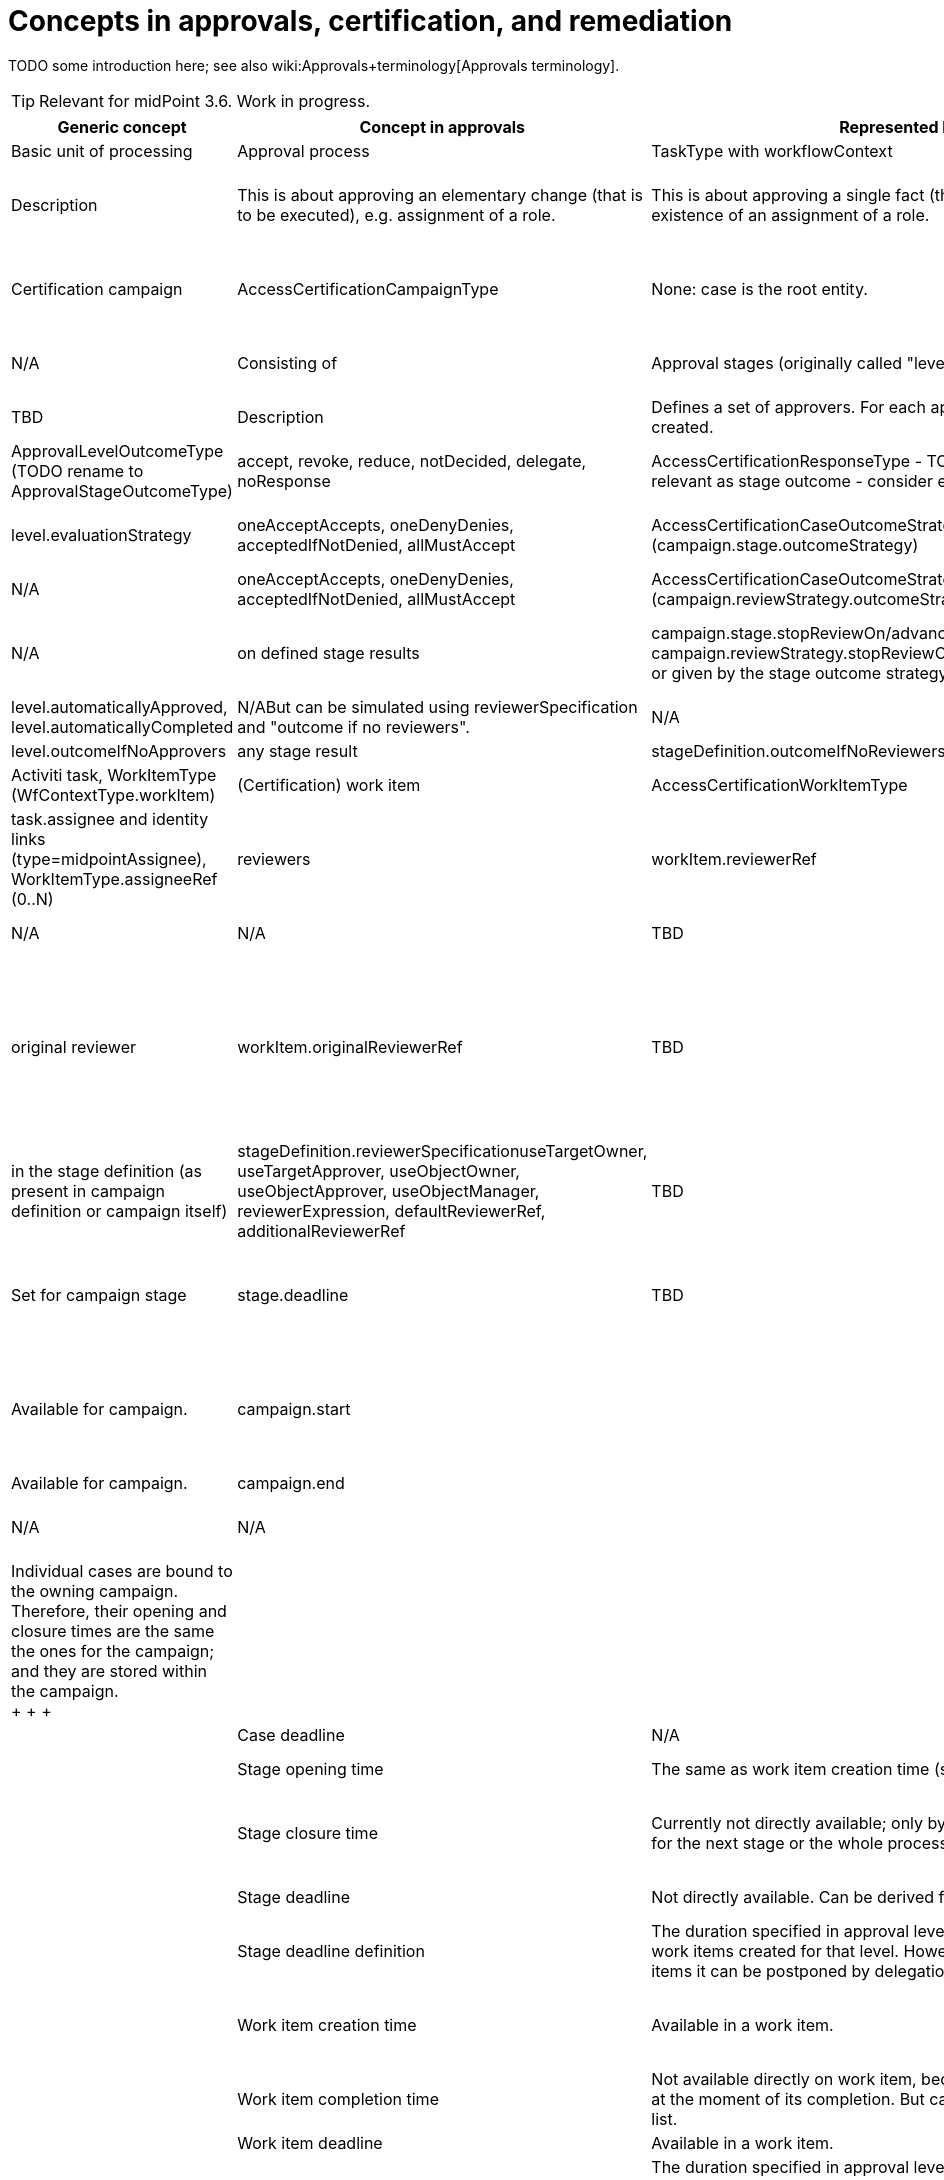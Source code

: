 = Concepts in approvals, certification, and remediation
:page-wiki-name: Concepts in approvals, certification, and remediation
:page-wiki-metadata-create-user: mederly
:page-wiki-metadata-create-date: 2017-04-04T18:50:08.729+02:00
:page-wiki-metadata-modify-user: mederly
:page-wiki-metadata-modify-date: 2017-04-08T00:08:59.327+02:00

TODO some introduction here; see also wiki:Approvals+terminology[Approvals terminology].

[TIP]
====
Relevant for midPoint 3.6. Work in progress.

====

[%autowidth]
|===
| Generic concept | Concept in approvals | Represented by | Concept in certification | Represented by | Concept in case management | Represented by

| Basic unit of processing
| Approval process
| TaskType with workflowContext
| Certification case
| AccessCertificationCaseType
| Case
| CaseType


| Description
| This is about approving an elementary change (that is to be executed), e.g. assignment of a role.
| This is about approving a single fact (that was found), e.g. existence of an assignment of a role.
| This is about sorting out a single issue, e.g. non-existence of an org manager, or a need to manually create an account somewhere.


| Grouped into
| Operation
| parent TaskType with workflowContext
| Certification campaign
| AccessCertificationCampaignType
| None: case is the root entity.
|


| Description
| It could contain any number of elementary changes requiring approval (along with other changes that could be directly executed).
| Campaign is a set of cases being processed at once.
A campaign can be a standard or ad-hoc one.
| N/A


| Consisting of
| Approval stages (originally called "levels")
| stageNumber [.line-through]#(stageCount, stageName, stageDisplayName)# +
(in workflow context and work item)
| Certification campaign stages
| stageNumber, stage  +
(in campaign)
| TBD
| TBD


| Description
| Defines a set of approvers.
For each approver, a work item is created.
| Defines a set of reviewers.
For each reviewer, a work item is created.
| TBD


| Stage result
| approved, rejected, silently skipped
| ApprovalLevelOutcomeType +
(TODO rename to ApprovalStageOutcomeType)
| accept, revoke, reduce, notDecided, delegate, noResponse
| AccessCertificationResponseType - TODO not all responses are relevant as stage outcome - consider e.g. delegate
| TBD
|


| Stage result computation
| allMustApprove, firstDecides
| level.evaluationStrategy
| oneAcceptAccepts, oneDenyDenies, acceptedIfNotDenied, allMustAccept
| AccessCertificationCaseOutcomeStrategyType (campaign.stage.outcomeStrategy)
| TBD
|


| Overall result computation
| approved if all the levels are either approved or skipped; otherwise rejected
| N/A
| oneAcceptAccepts, oneDenyDenies, acceptedIfNotDenied, allMustAccept
| AccessCertificationCaseOutcomeStrategyType (campaign.reviewStrategy.outcomeStrategy)
| TBD
|


| Process stop condition
| on first stage finished with rejection
| N/A
| on defined stage results
| campaign.stage.stopReviewOn/advanceToNextStageOn, campaign.reviewStrategy.stopReviewOn/advanceToNextStageOn, or given by the stage outcome strategy
| TBD
|


| Precomputation of the stage result
| It is possible to set "automatically approved" or "automatically completed" expressions.
(The former is deprecated.)
| level.automaticallyApproved, level.automaticallyCompleted
| N/ABut can be simulated using reviewerSpecification and "outcome if no reviewers".
| N/A
| TBD
|


| Outcome if no actors
| any stage result
| level.outcomeIfNoApprovers
| any stage result
| stageDefinition.outcomeIfNoReviewers
| TBD
|


| Basic unit of user action
| (Workflow) work item
| Activiti task, WorkItemType (WfContextType.workItem)
| (Certification) work item
| AccessCertificationWorkItemType
| TBD
|


| Actors expected to take action
| assignees (actors)
| task.assignee and identity links (type=midpointAssignee), +
WorkItemType.assigneeRef (0..N)
| reviewers
| workItem.reviewerRef
| TBD
|


| candidate assignees (candidate actors)
| task.candidateUsers, task.candidateGroups +
WorkItemType.candidateRef (0..N) (users, abstract roles)
| N/A
| N/A
| TBD
|


| Original actor
| original assignee
| WorkItemType.originalAssigneeRef (0..1)
| original reviewer
| workItem.originalReviewerRef
| TBD
|


| Actors definition
| in the stage definition (collected from policy rules or from roles)
| approvalLevel.approverRef, approverRelation, approverExpression - put into assigneeRef if users; and into candidateRef if abstract roles (unless groupExpansion is onWorkItemCreation; in that case roles are expanded into approverRef users on work item creation).
| in the stage definition (as present in campaign definition or campaign itself)
| stageDefinition.reviewerSpecificationuseTargetOwner, useTargetApprover, useObjectOwner, useObjectApprover, useObjectManager, reviewerExpression, defaultReviewerRef, additionalReviewerRef
| TBD
|


| Deadlines and timing
| Set for work item
|
| Set for campaign stage
| stage.deadline
| TBD
|


| Group opening time
| Currently not available.
Could be derived from "case opening time", because all "cases" (approval process instances) are created at the same time.
|
| Available for campaign.
| campaign.start
|
|


| Group closure time
| Currently not directly available.
It could be maybe derived from root task execution information; but this might differ between "execute after all approvals" and "execute immediately".
|
| Available for campaign.
| campaign.end
|
|


| Group deadline
| N/A
| N/A
| N/A
| N/A
|
|


| Case opening time
| Available in workflow context (and in all its work items).
| task.workflowContext.startTimestamp +
activiti task variable "startTime", workItem.processStartedTimestamp
| Individual cases are bound to the owning campaign.
Therefore, their opening and closure times are the same the ones for the campaign; and they are stored within the campaign. +
+
+
+

|
|


| Case closure time
| Available in workflow context
| task.workflowContext.endTimestamp
|
|


| Case deadline
| N/A
| N/A
| N/A
| N/A
|
|


| Stage opening time
| The same as work item creation time (see below).
| N/A
| In the stage execution information.
| campaign.stage.start
|
|


| Stage closure time
| Currently not directly available; only by looking at opening time for the next stage or the whole process.
| TODO use WfStageCompletionEventType.timestamp (currently available only for automated stage completion events)
| In the stage execution information.
| campaign.stage.end
|
|


| Stage deadline
| Not directly available.
Can be derived from work items' deadlines.
| N/A
| In the stage execution information.
| campaign.stage.deadline
|
|


| Stage deadline definition
| The duration specified in approval level definition applies to all work items created for that level.
However, for individual work items it can be postponed by delegation or escalation.
| level.duration
| In the stage definition.
| campaign.stageDefinition.duration and deadlineRounding (none, hour, day)
| TBD
|


| Work item creation time
| Available in a work item.
| activiti task.createTime, workItem.workItemCreatedTimestamp +
(TODO: create also WorkItemCreationEventType?)
| _The same as stage opening time._
| _campaign.stage.start_
|
|


| Work item completion time
| Not available directly on work item, because work item is deleted at the moment of its completion.
But can be retrieved from events list.
| WorkItemCompletionEventType.timestamp
| Available in a work item.
| workItem.closedTimestamp
|
|


| Work item deadline
| Available in a work item.
| activiti task.dueDate, workItem.deadline
| TODO
| TODO
|
|


| Work item deadline definition
| The duration specified in approval level definition applies to all work items created for that level.
However, for individual work items it can be postponed by delegation or escalation.
| level.duration, delegationAction.duration
| TODO
| TODO
|
|


| Escalation
| Set for work item
|
| Set for campaign stage ? (TODO)
| TODO
| TBD
|


| Escalation info
| Present in work item (both activiti and JAXB); but also in event list in workflow context.
| task variables (present in workItem as well): escalationLevelNumber, escalationLevelName, escalationLevelDisplayNamealso in WorkItemEscalationEventType
|
|
|
|


| Escalation definition
| Using timed actions defined for approval stage (level).
|
|
|
|
|


|
|
|
|
|
|
|


|
|
|
|
|
|
|


|
|
|
|
|
|
|


|
|
|
|
|
|
|


|
|
|
|
|
|
|


|===


== Cases in different contexts

[%autowidth]
|===
| Approval process (WfContextType) | Certification case (AccessCertificationCaseType) | Generic case (CaseType) | TODO

| processInstanceName
|
|
|


|
|
| state (URI)
|


| startTimestamp
| ^ startTimestamp
|
|


| endTimestamp
| ^ endTimestamp
| closeTimestamp
| Consider correct names.


|
| currentStageCreateTimestamp
|
|


|
| currentStageDeadline
|
|


| requesterRef
|
|
|


| objectRef
| objectRef
|
|


| targetRef
| targetRef
|
|


|
| tenantRef
|
|


|
| orgRef
|
|


|
| activation
|
| not sure if it's really needed


|
|
|
|


| rootTaskRef
|
|
| not used but keep it (for the future, maybe)


| stageNumber
| stageNumber
|
|


| outcome (URI)
| outcome (URI)
| outcome (URI)
|


| changeProcessor, processInterface
| ^ handlerUri
|
|


|
|
|
|


| processorSpecificState +
(changeAspect, deltasToProcess, resultingDeltas)
| assignment, isInducement
|
|


| processSpecificState +
(approvalSchema, policyRules)
| ^ stageDefinition, ^ reviewStrategy
|
|


| event
| event
| event
|


| workItem
| workItem
| workItem
|


|
|
|
|


| processInstanceId (externalId)
|
|
|


| processName
|
|
|


|
| currentStageOutcome (URI)
|
| keep it (useful e.g. for statistics)


|
|
|
|


|
| remediedTimestamp
|
|


|
|
|
|


|
|
|
|


|
|
|
|


|
|
|
|


|
|
|
|


|===



Campaign

[%autowidth]
|===
|

| start (time of opening the first stage)


| end


| stageNumber


| handlerUri


| scopeDefinition, remediationDefinition, stageDefinition, reviewStrategy


| stage


| definitionRef


| ownerRef


| state


|===




== Work items in different contexts

[%autowidth]
|===
| AbstractWorkItemType | Approval work item | Certification work item | Case work item | TODO | Comment

| name
| name
| X
| TBD
|
|


| createTimestamp
| createTimestamp
| X (^currentStageCreateTimestamp)
| TBD
|
|


| deadline
| deadline
| X (^currentStageDeadline)
| TBD
|
|


| originalAssigneeRef
| originalAssigneeRef
| originalAssigneeRef
| originalAssigneeRef
|
|


| assigneeRef
| assigneeRef
| assigneeRef
| assigneeRef
|
|


| candidateRef
| candidateRef
| X
| X
|
|


| executorRef
| executorRef
| executorRef
| executorRef
|
|


| output (outcome + comment)
| output that includes additionalDelta
| output
| output
|
|


| completeTimestamp
| X
| completeTimestamp
| completeTimestamp
|
|


| stageNumber
| stageNumber
| stageNumber
| X
|
|


| escalationLevel (number, name, displayName)
| escalationLevel
| escalationLevel
| X
|
|


|
|
| outputChangeTimestamp
|
|
|


|
| additionalInformation
|
|
|
|


|
| processSpecificPart
|
|
|
| Currently empty.


|
| externalId
|
|
|
|


|
|
|
|
|
|


|===

X means "present but not used now"; ^name means "for this purpose, item named 'name' from the owning entity is used"


== Events

[%autowidth]
|===
| Item | CaseCreation | CaseCompletion | StageCompletion | WorkItemDelegation | WorkItemEscalation | WorkItemCompletion | TODO

| timestamp
| Y
| Y
| Y
| Y
| Y
| Y
|


| initiatorRef
| Y
| Y
| Y
| Y
| Y
| Y
|


| stageNumber
| Y
| Y
| Y
| Y
| Y
| Y
|


| outcome
|
| why not?
| Y
|
|
|
|


| automatedDecisionReason +
(autoCompletionCondition, noApproversFound)
|
|
| Y
|
|
|
| migrate to URI?


| businessContext
| Y
|
|
|
|
|
|


| workItemId / externalWorkItemId
|
|
|
| Y
| Y
| Y
|


| current escalation level info (#, name, displayName)
|
|
|
| Y
| Y
| Y
|


| originalAssigneeRef
|
|
|
| Y
| Y
| Y
|


| cause (type = userAction/timedAction; name, displayName)
|
|
|
| Y
| Y
| Y
| migrate to URI for cause type?


| assigneeBefore, delegatedTo (TODO: assigneeAfter)
|
|
|
| Y
| Y
|
|


| delegationMethod
|
|
|
| Y
| Y
|
| migrate to URI?


| new escalation level info (#, name, displayName)
|
|
|
|
| Y
|
|


| output
|
|
|
|
|
| Y
|


|===


=== TODO

. migrate enums to URIs (automatedDecisionReason), delegationMethod, cause type, outcome computation strategies (cert/approval), use of outcomes (cert/approval) in definitions and internal structures, ...

. historic work items for approvals

. create events: StageCreationEventType, WorkItemCreationEventType


== Stage definitions

[%autowidth]
|===
| Item | Approvals (ApprovalStageDefinitionType) | Certification (AccessCertificationStageDefinitionType) | TODO

| number (1..N)
| number
| number
|


|
| name
| name
|


|
| displayName
|
|


|
| description
| description
|


|
| evaluationStrategy (firstDecides, allMustApprove)
| outcomeStrategy, stopReviewOn, advanceToNextStageOn
| migrate to URIs (not necessarily now)


|
| outcomeIfNoApprovers (approve, reject, skip)
| outcomeIfNoReviewers
| migrate to URIs (not necessarily now)


|
| groupExpansion
|
|


|
| formRef
|
|


|
| additionalInformation
|
|


|
| automaticallyCompleted (was automaticallyApproved)
|
|


|
| duration
| duration (deadlineRounding)
|


|
|
| notifyBeforeDeadline, notifyOnlyWhenNoDecision
|


|
| timedActions
| timedActions
|


|===


=== Approver/Reviewer specifications

[%autowidth]
|===
| Item | Approvals (ApprovalStageDefinitionType) | Certification (AccessCertificationReviewerSpecificationType)

|
|
| name


|
|
| description


|
| approverRef
| additionalReviewerRef


|
| approverRelation (related to target)
| useTargetOwner, useTargetApprover (uses both "ownerRef/approverRef" fields and "org:owner/org:approver" relations)


|
| _(currently available only by expression)_
| useObjectOwner, useObjectApprover (similar to above)


|
| _(currently available only by expression)_
| useObjectManager (orgType, allowSelf)


|
| approverExpression
| reviewerExpression


|
|
| defaultReviewerRef


|===
